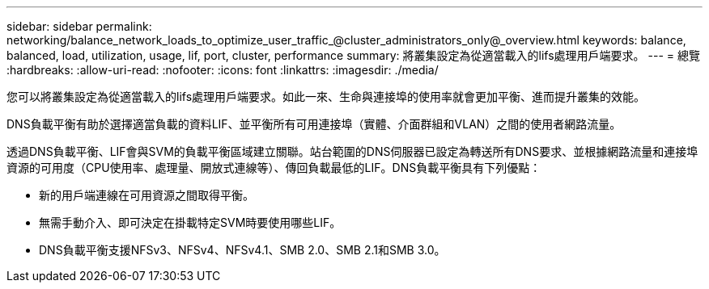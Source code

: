 ---
sidebar: sidebar 
permalink: networking/balance_network_loads_to_optimize_user_traffic_@cluster_administrators_only@_overview.html 
keywords: balance, balanced, load, utilization, usage, lif, port, cluster, performance 
summary: 將叢集設定為從適當載入的lifs處理用戶端要求。 
---
= 總覽
:hardbreaks:
:allow-uri-read: 
:nofooter: 
:icons: font
:linkattrs: 
:imagesdir: ./media/


[role="lead"]
您可以將叢集設定為從適當載入的lifs處理用戶端要求。如此一來、生命與連接埠的使用率就會更加平衡、進而提升叢集的效能。

DNS負載平衡有助於選擇適當負載的資料LIF、並平衡所有可用連接埠（實體、介面群組和VLAN）之間的使用者網路流量。

透過DNS負載平衡、LIF會與SVM的負載平衡區域建立關聯。站台範圍的DNS伺服器已設定為轉送所有DNS要求、並根據網路流量和連接埠資源的可用度（CPU使用率、處理量、開放式連線等）、傳回負載最低的LIF。DNS負載平衡具有下列優點：

* 新的用戶端連線在可用資源之間取得平衡。
* 無需手動介入、即可決定在掛載特定SVM時要使用哪些LIF。
* DNS負載平衡支援NFSv3、NFSv4、NFSv4.1、SMB 2.0、SMB 2.1和SMB 3.0。

